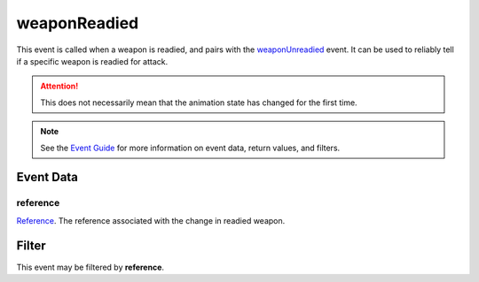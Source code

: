 
weaponReadied
====================================================================================================

This event is called when a weapon is readied, and pairs with the `weaponUnreadied`_ event. It can be used to reliably tell if a specific weapon is readied for attack.

.. attention:: This does not necessarily mean that the animation state has changed for the first time.

.. note:: See the `Event Guide`_ for more information on event data, return values, and filters.


Event Data
----------------------------------------------------------------------------------------------------

reference
~~~~~~~~~~~~~~~~~~~~~~~~~~~~~~~~~~~~~~~~~~~~~~~~~~~~~~~~~~~~~~~~~~~~~~~~~~~~~~~~~~~~~~~~~~~~~~~~~~~~
`Reference`_. The reference associated with the change in readied weapon.


Filter
----------------------------------------------------------------------------------------------------
This event may be filtered by **reference**.


.. _`Event Guide`: ../guide/events.html

.. _`weaponUnreadied`: weaponUnreadied.html

.. _`Reference`: ../type/tes3/reference.html
